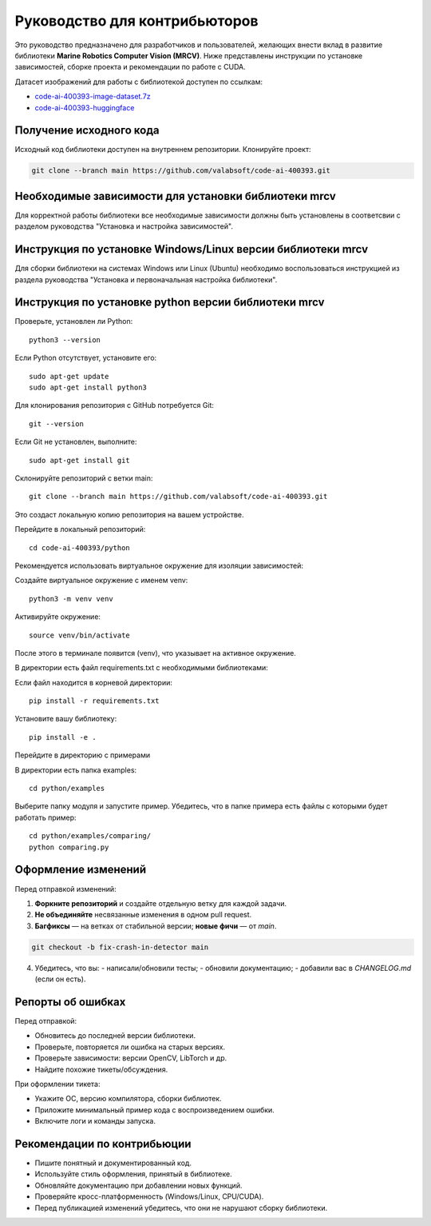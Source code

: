 Руководство для контрибьюторов
==============================

Это руководство предназначено для разработчиков и пользователей, желающих внести вклад в развитие библиотеки **Marine Robotics Computer Vision (MRCV)**. Ниже представлены инструкции по установке зависимостей, сборке проекта и рекомендации по работе с CUDA.

Датасет изображений для работы с библиотекой доступен по ссылкам:

- `code-ai-400393-image-dataset.7z <https://disk.yandex.ru/d/TxReQ9J6PAo9Nw>`_
- `code-ai-400393-huggingface <https://huggingface.co/datasets/saigon-89/code-ai-400393>`_

Получение исходного кода
~~~~~~~~~~~~~~~~~~~~~~~~

Исходный код библиотеки доступен на внутреннем репозитории. Клонируйте проект:

.. code-block:: bash

   git clone --branch main https://github.com/valabsoft/code-ai-400393.git

Необходимые зависимости для установки библиотеки mrcv
~~~~~~~~~~~~~~~~~~~~~~~~~~~~~~~~~~~~~~~~~~~~~~~~~~~~~

Для корректной работы библиотеки все необходимые зависимости должны быть установлены в соответсвии с разделом руководства "Установка и настройка зависимостей".

Инструкция по установке Windows/Linux версии библиотеки mrcv
~~~~~~~~~~~~~~~~~~~~~~~~~~~~~~~~~~~~~~~~~~~~~~~~~~~~~~~~~~~~

Для сборки библиотеки на системах Windows или Linux (Ubuntu) необходимо воспользоваться инструкцией из раздела руководства "Установка и первоначальная настройка библиотеки".

Инструкция по установке python версии библиотеки mrcv
~~~~~~~~~~~~~~~~~~~~~~~~~~~~~~~~~~~~~~~~~~~~~~~~~~~~~

Проверьте, установлен ли Python::

    python3 --version

Если Python отсутствует, установите его::

    sudo apt-get update
    sudo apt-get install python3

Для клонирования репозитория с GitHub потребуется Git::

    git --version

Если Git не установлен, выполните::

    sudo apt-get install git

Склонируйте репозиторий с ветки main::

    git clone --branch main https://github.com/valabsoft/code-ai-400393.git

Это создаст локальную копию репозитория на вашем устройстве.

Перейдите в локальный репозиторий::

    cd code-ai-400393/python

Рекомендуется использовать виртуальное окружение для изоляции зависимостей:

Создайте виртуальное окружение с именем venv::

    python3 -m venv venv

Активируйте окружение::

    source venv/bin/activate

После этого в терминале появится (venv), что указывает на активное окружение.

В директории есть файл requirements.txt с необходимыми библиотеками:

Если файл находится в корневой директории::

    pip install -r requirements.txt

Установите вашу библиотеку::

    pip install -e .

Перейдите в директорию с примерами

В директории есть папка examples::

    cd python/examples

Выберите папку модуля и запустите пример. Убедитесь, что в папке примера есть файлы с которыми будет работать пример::

    cd python/examples/comparing/
    python comparing.py

Оформление изменений
~~~~~~~~~~~~~~~~~~~~

Перед отправкой изменений:

1. **Форкните репозиторий** и создайте отдельную ветку для каждой задачи.
2. **Не объединяйте** несвязанные изменения в одном pull request.
3. **Багфиксы** — на ветках от стабильной версии; **новые фичи** — от `main`.

.. code-block:: bash

   git checkout -b fix-crash-in-detector main

4. Убедитесь, что вы:
   - написали/обновили тесты;
   - обновили документацию;
   - добавили вас в `CHANGELOG.md` (если он есть).

Репорты об ошибках
~~~~~~~~~~~~~~~~~~

Перед отправкой:

- Обновитесь до последней версии библиотеки.
- Проверьте, повторяется ли ошибка на старых версиях.
- Проверьте зависимости: версии OpenCV, LibTorch и др.
- Найдите похожие тикеты/обсуждения.

При оформлении тикета:

- Укажите ОС, версию компилятора, сборки библиотек.
- Приложите минимальный пример кода с воспроизведением ошибки.
- Включите логи и команды запуска.
  
Рекомендации по контрибьюции
~~~~~~~~~~~~~~~~~~~~~~~~~~~~

- Пишите понятный и документированный код.
- Используйте стиль оформления, принятый в библиотеке.
- Обновляйте документацию при добавлении новых функций.
- Проверяйте кросс-платформенность (Windows/Linux, CPU/CUDA).
- Перед публикацией изменений убедитесь, что они не нарушают сборку библиотеки.
